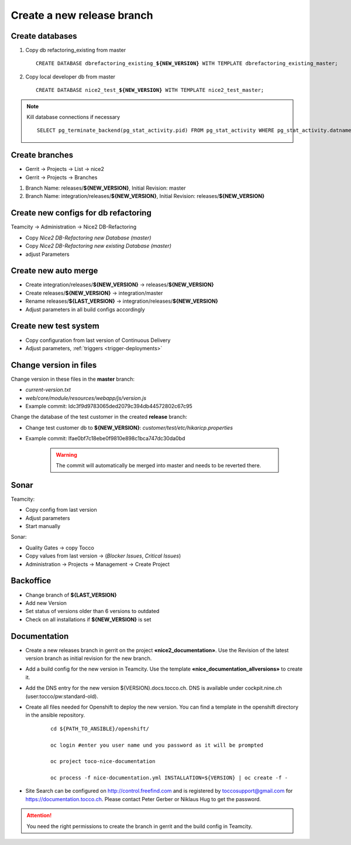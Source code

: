 Create a new release branch
===========================

Create databases
----------------
#. Copy db refactoring_existing from master

   .. parsed-literal::

         CREATE DATABASE dbrefactoring_existing\_\ **${NEW_VERSION}** WITH TEMPLATE dbrefactoring_existing_master;

#. Copy local developer db from master

   .. parsed-literal::

         CREATE DATABASE nice2_test\_\ **${NEW_VERSION}** WITH TEMPLATE nice2_test_master;

.. note::

   Kill database connections if necessary

   .. parsed-literal::

         SELECT pg_terminate_backend(pg_stat_activity.pid) FROM pg_stat_activity WHERE pg_stat_activity.datname = '**${DB_NAME}**' AND pid <> pg_backend_pid();


Create branches
---------------
- Gerrit -> Projects -> List -> nice2
- Gerrit -> Projects -> Branches

#. Branch Name: releases/**${NEW_VERSION}**, Initial Revision: master
#. Branch Name: integration/releases/**${NEW_VERSION}**, Initial Revision: releases/**${NEW_VERSION}**

Create new configs for db refactoring
-------------------------------------
Teamcity -> Administration -> Nice2 DB-Refactoring

- Copy *Nice2 DB-Refactoring new Database (master)*
- Copy *Nice2 DB-Refactoring new existing Database (master)*
- adjust Parameters

Create new auto merge
---------------------
- Create integration/releases/**${NEW_VERSION}** -> releases/**${NEW_VERSION}**
- Create releases/**${NEW_VERSION}** -> integration/master
- Rename releases/**${LAST_VERSION}** -> integration/releases/**${NEW_VERSION}**
- Adjust parameters in all build configs accordingly

Create new test system
----------------------
- Copy configuration from last version of Continuous Delivery
- Adjust parameters, :ref:`triggers <trigger-deployments>`

Change version in files
-----------------------
Change version in these files in the **master** branch:

- *current-version.txt*
- *web/core/module/resources/webapp/js/version.js*
- Example commit: Idc3f9d9783065ded2079c394db44572802c67c95

Change the database of the test customer in the created **release** branch:

- Change test customer db to **${NEW_VERSION}**: *customer/test/etc/hikaricp.properties*
- Example commit: Ifae0bf7c18ebe0f9810e898c1bca747dc30da0bd

    .. warning::

      The commit will automatically be merged into master and needs to be reverted there.

Sonar
-----
Teamcity:

- Copy config from last version
- Adjust parameters
- Start manually

Sonar:

- Quality Gates -> copy Tocco
- Copy values from last version ->  (*Blocker Issues*, *Critical Issues*)
- Administration -> Projects -> Management -> Create Project

Backoffice
----------
- Change branch of **${LAST_VERSION}**
- Add new Version
- Set status of versions older than 6 versions to outdated
- Check on all installations if **${NEW_VERSION}** is set

Documentation
-------------
- Create a new releases branch in gerrit on the project **«nice2_documentation»**. Use the Revision of the latest version branch as initial revision for the new branch.
- Add a build config for the new version in Teamcity. Use the template **«nice_documentation_allversions»** to create it.
- Add the DNS entry for the new version ${VERSION}.docs.tocco.ch. DNS is available under cockpit.nine.ch (user:tocco/pw:standard-old).
- Create all files needed for Openshift to deploy the new version. You can find a template in the openshift directory in the ansible repository.

     .. parsed-literal::
   
	cd ${PATH_TO_ANSIBLE}/openshift/

	oc login #enter you user name und you password as it will be prompted

	oc project toco-nice-documentation
 
        oc process -f nice-documentation.yml INSTALLATION=${VERSION} | oc create -f -

- Site Search can be configured on http://control.freefind.com and is registered by toccosupport@gmail.com for https://documentation.tocco.ch. Please contact Peter Gerber or Niklaus Hug to get the password.
      
.. attention::
 
   You need the right permissions to create the branch in gerrit and the build config in Teamcity.
